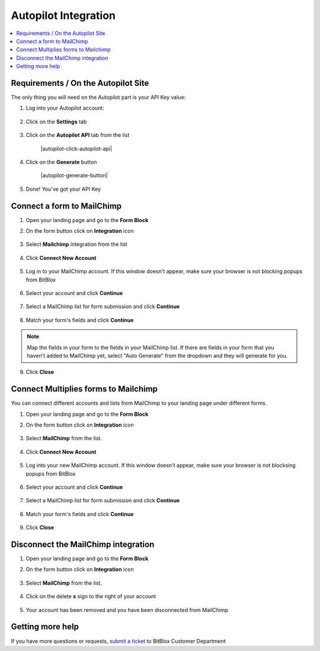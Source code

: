 ========
Autopilot Integration
========





	
.. contents::
    :local:
    :backlinks: top

	
Requirements / On the Autopilot Site
------


The only thing you will need on the Autopilot part is your API Key value:


1.  Log into your Autopilot account:

 	.. class:: screenshot

		|autopilot-log-in|
		
2.  Click on the **Settings** tab

	.. class:: screenshot

		|autopilot-click-settings-tab|
		

3. Click on the **Autopilot API** tab from the list

	.. class:: screenshot

		|autopilot-click-autopilot-api|


4. Click on the **Generate** button

	.. class:: screenshot

		|autopilot-generate-button|

5. Done! You've got your API Key
		

Connect a form to MailChimp
------

1.  Open your landing page and go to the **Form Block**  
2.  On the form button click on **Integration** icon

	.. class:: screenshot

		|mailchimp-open-integration|
		

3. Select **Mailchimp** integration from the list

	.. class:: screenshot

		|mailchimp-choose-mailchimp|


4. Click **Connect New Account**

	.. class:: screenshot

		|mailchimp-connect-new-account|

		
5. Log in to your MailChimp account. If this window doesn't appear, make sure your browser is not blocking popups from BitBlox 

 
    .. class:: screenshot
	
	    |mailchimp-login-in|

6. Select your account and click **Continue** 

	.. class:: screenshot
	
	    |mailchimp-continue-account|
		
		
7. Select a MailChimp list for form submission and click **Continue** 


	.. class:: screenshot
	
	    |mailchimp-continue-lists|
		
		
8. Match your form's fields and click **Continue**

	.. class:: screenshot
	
	    |mailchimp-continue-fields|
		
.. note::

	Map the fields in your form to the fields in your MailChimp list. If there are fields in your form that you haven't added to MailChimp yet, select "Auto Generate" from the dropdown and they will generate for you. 
		
		
9. Click **Close** 	
		
		

Connect Multiplies forms to Mailchimp
------

You can connect different accounts and lists from MailChimp to your landing page under different forms.


1. Open your landing page and go to the **Form Block** 
2. On the form button click on **Integration** icon

	.. class:: screenshot

		|mailchimp-open-integration|
		

3. Select **MailChimp** from the list. 

	.. class:: screenshot

		|mailchimp-choose-mailchimp|


4. Click **Connect New Account** 

	.. class:: screenshot

		|mailchimp-choose-new-account|

		
5. Log into your new MailChimp account. If this window doesn't appear, make sure your browser is not blocksing popups from BitBlox

	.. class:: screenshot

		|mailchimp-login-in|
		
 
6. Select your account and click **Continue**

	.. class:: screenshot

		|mailchimp-continue-account2|	

		
7. Select a MailChimp list for form submission and click **Continue** 

    .. class:: screenshot

		|mailchimp-continue-lists2|

8. Match your form's fields and click **Continue**

    .. class:: screenshot

		|mailchimp-continue-fields|
		

9. Click **Close** 

		


Disconnect the MailChimp integration
------

1. Open your landing page and go to the **Form Block** 
2. On the form button click on **Integration** icon

	.. class:: screenshot

		|mailchimp-open-integration|
		

3. Select **MailChimp** from the list. 

	.. class:: screenshot

		|mailchimp-choose-mailchimp|

4. Click on the delete **x** sign to the right of your account


	.. class:: screenshot

		|mailchimp-remove-account|

5. Your account has been removed and you have been disconnected from MailChimp	
		
	.. class:: screenshot

		|mailchimp-account-removed|	
		

Getting more help
------
If you have more questions or requests, `submit a ticket <https://www.bitblox.me/support/>`__ to BitBlox Customer Department


.. |autopilot-log-in| image:: _images/autopilot-log-in.jpg
.. |autopilot-click-settings-tab| image:: _images/autopilot-click-settings-tab.jpg


.. |mailchimp-open-integration| image:: _images/mailchimp-open-integration.jpg
.. |mailchimp-choose-mailchimp| image:: _images/mailchimp-choose-mailchimp.jpg
.. |mailchimp-connect-new-account| image:: _images/mailchimp-connect-new-account.jpg
.. |mailchimp-login-in| image:: _images/mailchimp-login-in.jpg
.. |mailchimp-continue-account| image:: _images/mailchimp-continue-account.jpg
.. |mailchimp-continue-lists| image:: _images/mailchimp-continue-lists.jpg
.. |mailchimp-continue-fields| image:: _images/mailchimp-continue-fields.jpg


.. |mailchimp-open-integration| image:: _images/mailchimp-open-integration.jpg
.. |mailchimp-choose-mailchimp| image:: _images/mailchimp-choose-mailchimp.jpg
.. |mailchimp-choose-new-account| image:: _images/mailchimp-choose-mailchimp.jpg
.. |mailchimp-login-in| image:: _images/mailchimp-login-in.jpg
.. |mailchimp-continue-account2| image:: _images/mailchimp-continue-account2.jpg	
.. |mailchimp-continue-lists2| image:: _images/mailchimp-continue-lists2.jpg
.. |mailchimp-continue-fields| image:: _images/mailchimp-continue-fields.jpg


.. |mailchimp-remove-account| image:: _images/mailchimp-remove-account.jpg
.. |mailchimp-account-removed| image:: _images/mailchimp-account-removed.jpg	

